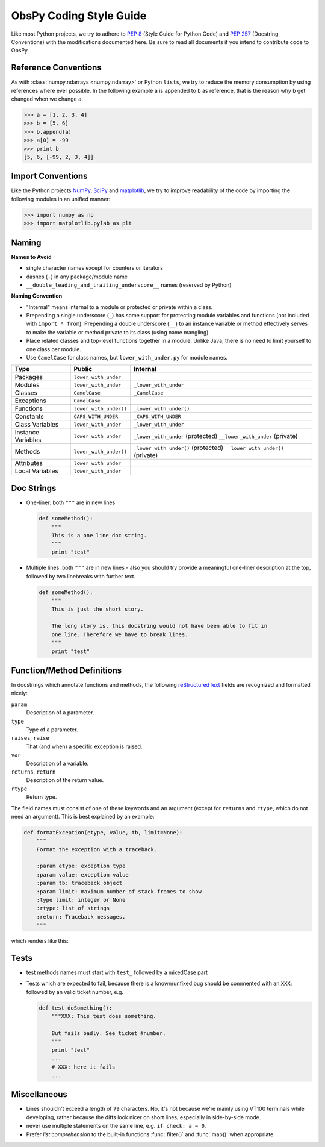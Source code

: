 .. _coding-style-guide:

ObsPy Coding Style Guide
========================

Like most Python projects, we try to adhere to :pep:`8` (Style Guide for Python
Code) and :pep:`257` (Docstring Conventions) with the modifications documented
here. Be sure to read all documents if you intend to contribute code to ObsPy.

Reference Conventions
---------------------

As with :class:`numpy.ndarrays <numpy.ndarray>` or Python ``lists``, we try to
reduce the memory consumption by using references where ever possible. In the
following example ``a`` is appended to ``b`` as reference, that is the reason
why ``b`` get changed when we change ``a``:

>>> a = [1, 2, 3, 4]
>>> b = [5, 6]
>>> b.append(a)
>>> a[0] = -99
>>> print b
[5, 6, [-99, 2, 3, 4]]

Import Conventions
------------------

Like the Python projects NumPy_, SciPy_ and matplotlib_, we try to improve
readability of the code by importing the following modules in an unified
manner:

>>> import numpy as np
>>> import matplotlib.pylab as plt 

.. _NumPy: http://numpy.scipy.org/
.. _SciPy: http://scipy.scipy.org/
.. _matplotlib: http://matplotlib.sourceforge.net/

Naming
------

**Names to Avoid**

* single character names except for counters or iterators
* dashes (``-``) in any package/module name
* ``__double_leading_and_trailing_underscore__`` names (reserved by Python)

**Naming Convention**

* "Internal" means internal to a module or protected or private within a class.
* Prepending a single underscore (``_``) has some support for protecting module
  variables and functions (not included with ``import * from``). Prepending a
  double underscore (``__``) to an instance variable or method effectively
  serves to make the variable or method private to its class (using name
  mangling).
* Place related classes and top-level functions together in a module. Unlike
  Java, there is no need to limit yourself to one class per module.
* Use ``CamelCase`` for class names, but ``lower_with_under.py`` for module
  names.

==================  ======================  ===================================
Type                Public                  Internal
==================  ======================  ===================================
Packages            ``lower_with_under``      
Modules             ``lower_with_under``    ``_lower_with_under``
Classes             ``CamelCase``           ``_CamelCase``
Exceptions          ``CamelCase``    
Functions           ``lower_with_under()``  ``_lower_with_under()``
Constants           ``CAPS_WITH_UNDER``     ``_CAPS_WITH_UNDER``
Class Variables     ``lower_with_under``    ``_lower_with_under``
Instance Variables  ``lower_with_under``    ``_lower_with_under`` (protected)
                                            ``__lower_with_under`` (private)
Methods             ``lower_with_under()``  ``_lower_with_under()`` (protected)
                                            ``__lower_with_under()`` (private)
Attributes          ``lower_with_under``      
Local Variables     ``lower_with_under``      
==================  ======================  ===================================

Doc Strings
-----------

* One-liner: both ``"""`` are in new lines

  .. code-block:: python

      def someMethod():
          """
          This is a one line doc string.
          """
          print "test"

* Multiple lines: both ``"""`` are in new lines - also you should try provide
  a meaningful one-liner description at the top, followed by two linebreaks
  with further text.

  .. code-block:: python

      def someMethod():
          """
          This is just the short story. 

          The long story is, this docstring would not have been able to fit in
          one line. Therefore we have to break lines.
          """
          print "test"

Function/Method Definitions
---------------------------

In docstrings which annotate functions and methods, the following
reStructuredText_ fields are recognized and formatted nicely:

``param``
    Description of a parameter.
``type``
    Type of a parameter.
``raises``, ``raise``
    That (and when) a specific exception is raised.
``var``
    Description of a variable.
``returns``, ``return``
    Description of the return value.
``rtype``
    Return type.

The field names must consist of one of these keywords and an argument (except
for ``returns`` and ``rtype``, which do not need an argument). This is best
explained by an example:

.. code-block:: python

  def formatException(etype, value, tb, limit=None):
      """
      Format the exception with a traceback.

      :param etype: exception type
      :param value: exception value
      :param tb: traceback object
      :param limit: maximum number of stack frames to show
      :type limit: integer or None
      :rtype: list of strings
      :return: Traceback messages.
      """

which renders like this:

.. function:: formatException(etype, value, tb, limit=None)

   Format the exception with a traceback.

   :param etype: exception type
   :param value: exception value
   :param tb: traceback object
   :param limit: maximum number of stack frames to show
   :type limit: integer or None
   :rtype: list of strings
   :return: Traceback messages.

.. _reStructuredText: http://docutils.sourceforge.net/rst.html

Tests
-----

* test methods names must start with ``test_`` followed by a mixedCase part
* Tests which are expected to fail, because there is a known/unfixed bug should
  be commented with an ``XXX:`` followed by an valid ticket number, e.g.

  .. code-block:: python

      def test_doSomething():
          """XXX: This test does something. 

          But fails badly. See ticket #number.
          """
          print "test"
          ...
          # XXX: here it fails
          ...

Miscellaneous
-------------

* Lines shouldn't exceed a length of ``79`` characters. No, it's not because
  we're mainly using VT100 terminals while developing, rather because the diffs
  look nicer on short lines, especially in side-by-side mode.
* never use multiple statements on the same line, e.g. ``if check: a = 0``.
* Prefer `list comprehension` to the built-in functions :func:`filter()` and
  :func:`map()` when appropriate. 
          

